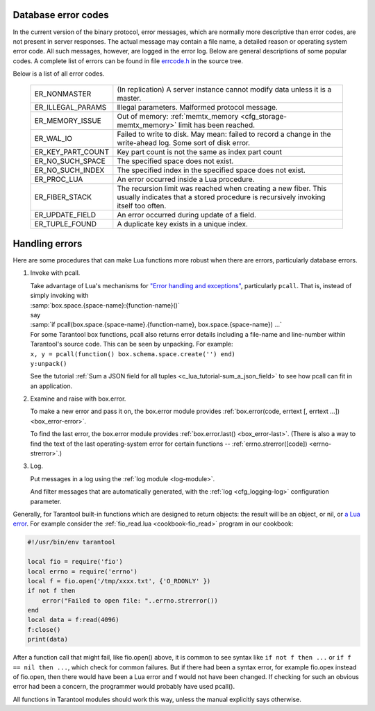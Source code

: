 .. _error_codes:

-------------------------------------------------------------------------------
Database error codes
-------------------------------------------------------------------------------

In the current version of the binary protocol, error messages, which are normally
more descriptive than error codes, are not present in server responses. The actual
message may contain a file name, a detailed reason or operating system error code.
All such messages, however, are logged in the error log. Below are general
descriptions of some popular codes. A complete list of errors can be found in file
`errcode.h`_ in the source tree.

.. _errcode.h: https://github.com/tarantool/tarantool/blob/1.7/src/box/errcode.h

Below is a list of all error codes.

    .. container:: table

        .. rst-class:: left-align-column-1
        .. rst-class:: left-align-column-2

        +-------------------+--------------------------------------------------------+
        | ER_NONMASTER      | (In replication) A server instance cannot modify data  |
        |                   | unless it is a master.                                 |
        +-------------------+--------------------------------------------------------+
        | ER_ILLEGAL_PARAMS | Illegal parameters. Malformed protocol                 |
        |                   | message.                                               |
        +-------------------+--------------------------------------------------------+
        | ER_MEMORY_ISSUE   | Out of memory:                                         |
        |                   | :ref:`memtx_memory <cfg_storage-memtx_memory>`         |
        |                   | limit has been reached.                                |
        +-------------------+--------------------------------------------------------+
        | ER_WAL_IO         | Failed to write to disk. May mean: failed              |
        |                   | to record a change in the                              |
        |                   | write-ahead log. Some sort of disk error.              |
        +-------------------+--------------------------------------------------------+
        | ER_KEY_PART_COUNT | Key part count is not the same as                      |
        |                   | index part count                                       |
        +-------------------+--------------------------------------------------------+
        | ER_NO_SUCH_SPACE  | The specified space does not exist.                    |
        |                   |                                                        |
        +-------------------+--------------------------------------------------------+
        | ER_NO_SUCH_INDEX  | The specified index in the specified                   |
        |                   | space does not exist.                                  |
        +-------------------+--------------------------------------------------------+
        | ER_PROC_LUA       | An error occurred inside a Lua procedure.              |
        |                   |                                                        |
        +-------------------+--------------------------------------------------------+
        | ER_FIBER_STACK    | The recursion limit was reached when                   |
        |                   | creating a new fiber. This usually                     |
        |                   | indicates that a stored procedure is                   |
        |                   | recursively invoking itself too often.                 |
        +-------------------+--------------------------------------------------------+
        | ER_UPDATE_FIELD   | An error occurred during update of a                   |
        |                   | field.                                                 |
        +-------------------+--------------------------------------------------------+
        | ER_TUPLE_FOUND    | A duplicate key exists in a unique                     |
        |                   | index.                                                 |
        +-------------------+--------------------------------------------------------+

-------------------------------------------------------------------------------
Handling errors
-------------------------------------------------------------------------------

Here are some procedures that can make Lua functions more robust when there are
errors, particularly database errors.

1. Invoke with pcall.

   | Take advantage of Lua's mechanisms for `"Error handling and exceptions"
     <http://www.lua.org/pil/8.4.html>`_, particularly ``pcall``. That is,
     instead of simply invoking with
   | :samp:`box.space.{space-name}:{function-name}()`
   | say
   | :samp:`if pcall(box.space.{space-name}.{function-name}, box.space.{space-name}) ...`

   | For some Tarantool box functions, pcall also returns error details
     including a file-name and line-number within Tarantool's source code.
     This can be seen by unpacking. For example:
   | ``x, y = pcall(function() box.schema.space.create('') end)``
   | ``y:unpack()``

   See the tutorial :ref:`Sum a JSON field for all tuples <c_lua_tutorial-sum_a_json_field>`
   to see how pcall can fit in an application.

2. Examine and raise with box.error.

   To make a new error and pass it on, the box.error module provides
   :ref:`box.error(code, errtext [, errtext ...]) <box_error-error>`.

   To find the last error, the box.error module provides :ref:`box.error.last()
   <box_error-last>`. (There is also a way to find the text of the last
   operating-system error for certain functions --
   :ref:`errno.strerror([code]) <errno-strerror>`.)

3. Log.

   Put messages in a log using the :ref:`log module <log-module>`.

   And filter messages that are automatically generated, with the
   :ref:`log <cfg_logging-log>` configuration parameter.


Generally, for Tarantool built-in functions which are designed to return objects:
the result will be an object, or nil, or `a Lua error <https://www.lua.org/pil/8.3.html>`_.
For example consider the :ref:`fio_read.lua <cookbook-fio_read>` program in our cookbook:

.. code-block:: lua

    #!/usr/bin/env tarantool

    local fio = require('fio')
    local errno = require('errno')
    local f = fio.open('/tmp/xxxx.txt', {'O_RDONLY' })
    if not f then
        error("Failed to open file: "..errno.strerror())
    end
    local data = f:read(4096)
    f:close()
    print(data)

After a function call that might fail, like fio.open() above,
it is common to see syntax like ``if not f then ...``
or ``if f == nil then ...``, which check
for common failures. But if there had been a syntax
error, for example fio.opex instead of fio.open, then
there would have been a Lua error and f would not have
been changed. If checking for such an obvious error
had been a concern, the programmer would probably have
used pcall().

All functions in Tarantool modules should work this way,
unless the manual explicitly says otherwise.
